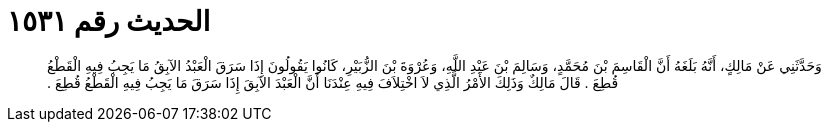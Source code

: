 
= الحديث رقم ١٥٣١

[quote.hadith]
وَحَدَّثَنِي عَنْ مَالِكٍ، أَنَّهُ بَلَغَهُ أَنَّ الْقَاسِمَ بْنَ مُحَمَّدٍ، وَسَالِمَ بْنَ عَبْدِ اللَّهِ، وَعُرْوَةَ بْنَ الزُّبَيْرِ، كَانُوا يَقُولُونَ إِذَا سَرَقَ الْعَبْدُ الآبِقُ مَا يَجِبُ فِيهِ الْقَطْعُ قُطِعَ ‏.‏ قَالَ مَالِكٌ وَذَلِكَ الأَمْرُ الَّذِي لاَ اخْتِلاَفَ فِيهِ عِنْدَنَا أَنَّ الْعَبْدَ الآبِقَ إِذَا سَرَقَ مَا يَجِبُ فِيهِ الْقَطْعُ قُطِعَ ‏.‏